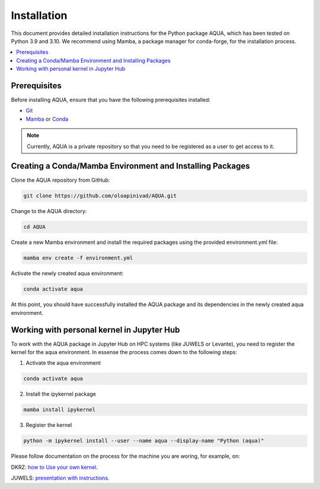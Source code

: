 Installation
============

This document provides detailed installation instructions for the Python package AQUA, 
which has been tested on Python 3.9 and 3.10. We recommend using Mamba, a package manager
for conda-forge, for the installation process.

.. contents::
   :local:
   :depth: 1

Prerequisites
-------------

Before installing AQUA, ensure that you have the following prerequisites installed:

- `Git <https://git-scm.com/book/en/v2/Getting-Started-Installing-Git>`_
- `Mamba <https://github.com/mamba-org/mamba>`_ or `Conda <https://docs.conda.io/projects/conda/en/latest/user-guide/install/>`_

.. note ::
   Currently, AQUA is a private repository so that you need to be registered as a user to get access to it.

Creating a Conda/Mamba Environment and Installing Packages
----------------------------------------------------------

Clone the AQUA repository from GitHub:

.. code-block:: bash
   
   git clone https://github.com/oloapinivad/AQUA.git

Change to the AQUA directory:

.. code-block:: bash
   
   cd AQUA

Create a new Mamba environment and install the required packages using the provided environment.yml file:

.. code-block:: bash
   
   mamba env create -f environment.yml

Activate the newly created aqua environment:

.. code-block:: bash
   
   conda activate aqua

At this point, you should have successfully installed the AQUA package and its dependencies 
in the newly created aqua environment.

Working with personal kernel in Jupyter Hub 
-------------------------------------------

To work with the AQUA package in Jupyter Hub on HPC systems (like JUWELS or Levante), you need to register the kernel for the aqua environment.
In essense the process comes down to the following steps:

1. Activate the aqua environment

.. code-block:: bash
   
   conda activate aqua

2. Install the ipykernel package

.. code-block:: bash
   
   mamba install ipykernel

3. Register the kernel

.. code-block:: bash
   
   python -m ipykernel install --user --name aqua --display-name "Python (aqua)"


Please follow documentation on the process for the machine you are woring, for example, on:

DKRZ: `how to Use your own kernel <https://docs.dkrz.de/doc/software%26services/jupyterhub/kernels.html#use-your-own-kernel>`_.

JUWELS: `presentation with instructions <https://juser.fz-juelich.de/record/890058/files/14_Jupyter.pdf>`_.


